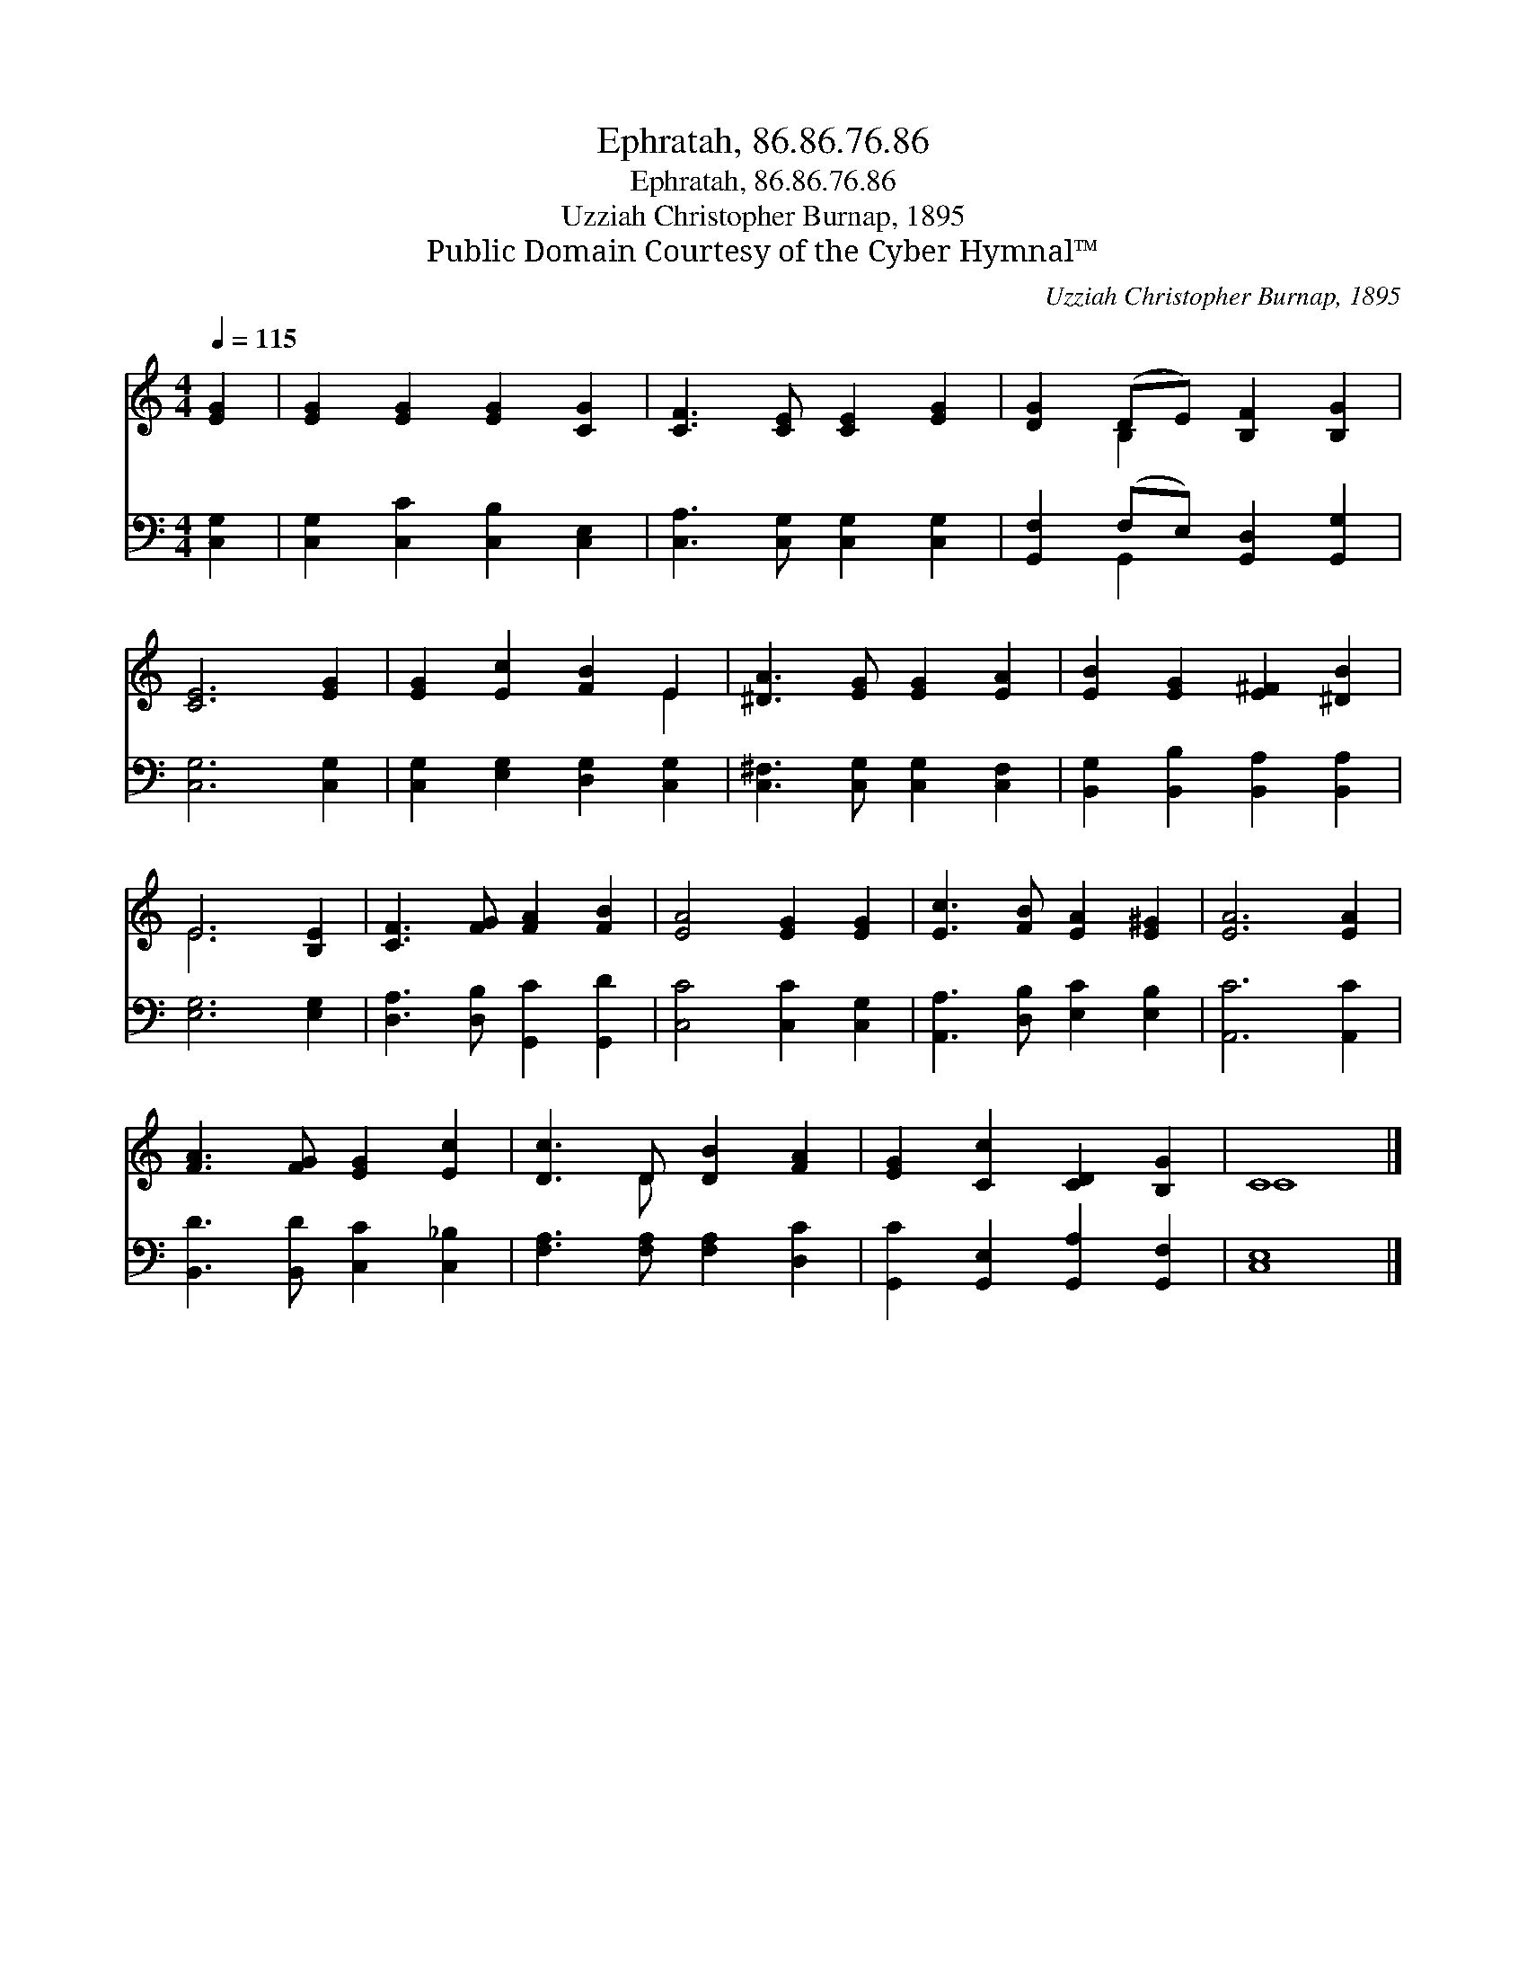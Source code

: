 X:1
T:Ephratah, 86.86.76.86
T:Ephratah, 86.86.76.86
T:Uzziah Christopher Burnap, 1895
T:Public Domain Courtesy of the Cyber Hymnal™
C:Uzziah Christopher Burnap, 1895
Z:Public Domain
Z:Courtesy of the Cyber Hymnal™
%%score ( 1 2 ) ( 3 4 )
L:1/8
Q:1/4=115
M:4/4
K:C
V:1 treble 
V:2 treble 
V:3 bass 
V:4 bass 
V:1
 [EG]2 | [EG]2 [EG]2 [EG]2 [CG]2 | [CF]3 [CE] [CE]2 [EG]2 | [DG]2 (DE) [B,F]2 [B,G]2 | %4
 [CE]6 [EG]2 | [EG]2 [Ec]2 [FB]2 E2 | [^DA]3 [EG] [EG]2 [EA]2 | [EB]2 [EG]2 [E^F]2 [^DB]2 | %8
 E6 [B,E]2 | [CF]3 [FG] [FA]2 [FB]2 | [EA]4 [EG]2 [EG]2 | [Ec]3 [FB] [EA]2 [E^G]2 | [EA]6 [EA]2 | %13
 [FA]3 [FG] [EG]2 [Ec]2 | [Dc]3 D [DB]2 [FA]2 | [EG]2 [Cc]2 [CD]2 [B,G]2 | C8 |] %17
V:2
 x2 | x8 | x8 | x2 B,2 x4 | x8 | x6 E2 | x8 | x8 | E6 x2 | x8 | x8 | x8 | x8 | x8 | x3 D x4 | x8 | %16
 C8 |] %17
V:3
 [C,G,]2 | [C,G,]2 [C,C]2 [C,B,]2 [C,E,]2 | [C,A,]3 [C,G,] [C,G,]2 [C,G,]2 | %3
 [G,,F,]2 (F,E,) [G,,D,]2 [G,,G,]2 | [C,G,]6 [C,G,]2 | [C,G,]2 [E,G,]2 [D,G,]2 [C,G,]2 | %6
 [C,^F,]3 [C,G,] [C,G,]2 [C,F,]2 | [B,,G,]2 [B,,B,]2 [B,,A,]2 [B,,A,]2 | [E,G,]6 [E,G,]2 | %9
 [D,A,]3 [D,B,] [G,,C]2 [G,,D]2 | [C,C]4 [C,C]2 [C,G,]2 | [A,,A,]3 [D,B,] [E,C]2 [E,B,]2 | %12
 [A,,C]6 [A,,C]2 | [B,,D]3 [B,,D] [C,C]2 [C,_B,]2 | [F,A,]3 [F,A,] [F,A,]2 [D,C]2 | %15
 [G,,C]2 [G,,E,]2 [G,,A,]2 [G,,F,]2 | [C,E,]8 |] %17
V:4
 x2 | x8 | x8 | x2 G,,2 x4 | x8 | x8 | x8 | x8 | x8 | x8 | x8 | x8 | x8 | x8 | x8 | x8 | x8 |] %17

